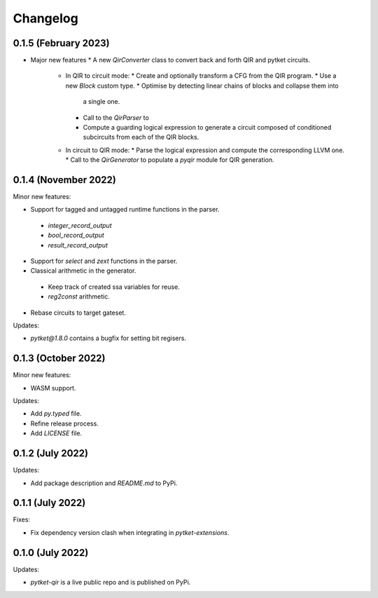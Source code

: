 Changelog
=========

0.1.5 (February 2023)
---------------------

* Major new features
  * A new `QirConverter` class to convert back and forth QIR and pytket circuits.
    * In QIR to circuit mode:
      * Create and optionally transform a CFG from the QIR program.
      * Use a new `Block` custom type.
      * Optimise by detecting linear chains of blocks and collapse them into
        a single one.
      * Call to the `QirParser` to 
      * Compute a guarding logical expression to generate a circuit composed of conditioned
        subcircuits from each of the QIR blocks.
    * In circuit to QIR mode:
      * Parse the logical expression and compute the corresponding LLVM one.
      * Call to the `QirGenerator` to populate a `pyqir` module for QIR generation.

0.1.4 (November 2022)
---------------------

Minor new features:

* Support for tagged and untagged runtime functions in the parser.
 * `integer_record_output`
 * `bool_record_output`
 * `result_record_output`

* Support for `select` and `zext` functions in the parser.

* Classical arithmetic in the generator.
 * Keep track of created ssa variables for reuse.
 * `reg2const` arithmetic.

* Rebase circuits to target gateset.

Updates:

* `pytket@1.8.0` contains a bugfix for setting bit regisers.


0.1.3 (October 2022)
--------------------

Minor new features:

* WASM support.

Updates:

* Add `py.typed` file.
* Refine release process.
* Add `LICENSE` file.


0.1.2 (July 2022)
-----------------

Updates:

* Add package description and `README.md` to PyPi.
  

0.1.1 (July 2022)
-----------------

Fixes:

* Fix dependency version clash when integrating in `pytket-extensions`.
  
0.1.0 (July 2022)
-----------------

Updates:

* `pytket-qir` is a live public repo and is published on PyPi.

